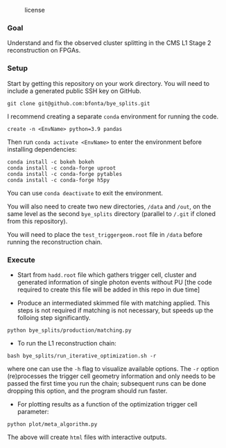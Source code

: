 #+CAPTION: license
#+NAME:   fig:license
[[https://img.shields.io/github/license/bfonta/bye_splits.svg]]

*** Goal

Understand and fix the observed cluster splitting in the CMS L1 Stage 2 reconstruction on FPGAs.

*** Setup
Start by getting this repository on your work directory. You will need to include a generated public SSH key on GitHub.

#+BEGIN_SRC shell
git clone git@github.com:bfonta/bye_splits.git
#+END_SRC

I recommend creating a separate =conda= environment for running the code.
#+BEGIN_SRC shell
create -n <EnvName> python=3.9 pandas
#+END_SRC

Then run ~conda activate <EnvName>~ to enter the environment before installing dependencies:

#+BEGIN_SRC shell
conda install -c bokeh bokeh
conda install -c conda-forge uproot
conda install -c conda-forge pytables
conda install -c conda-forge h5py
#+END_SRC

You can use ~conda deactivate~ to exit the environment.

You will also need to create two new directories, ~/data~ and ~/out~, on the same level as the second ~bye_splits~ directory (parallel to ~/.git~ if cloned from this repository).

You will need to place the =test_triggergeom.root= file in ~/data~ before running the reconstruction chain.

*** Execute

- Start from =hadd.root= file which gathers trigger cell, cluster and generated information of single photon events without PU [the code required to create this file will be added in this repo in due time]
  
- Produce an intermediated skimmed file with matching applied. This steps is not required if matching is not necessary, but speeds up the folloing step significantly.

#+BEGIN_SRC shell
python bye_splits/production/matching.py
#+END_SRC


- To run the L1 reconstruction chain:

#+BEGIN_SRC shell
bash bye_splits/run_iterative_optimization.sh -r
#+END_SRC

where one can use the =-h= flag to visualize available options. The ~-r~ option (re)processes the trigger cell geometry information and only needs to be passed the first time you run the chain; subsequent runs can be done dropping this option, and the program should run faster.

- For plotting results as a function of the optimization trigger cell parameter:

#+BEGIN_SRC shell
python plot/meta_algorithm.py
#+END_SRC

The above will create =html= files with interactive outputs.
